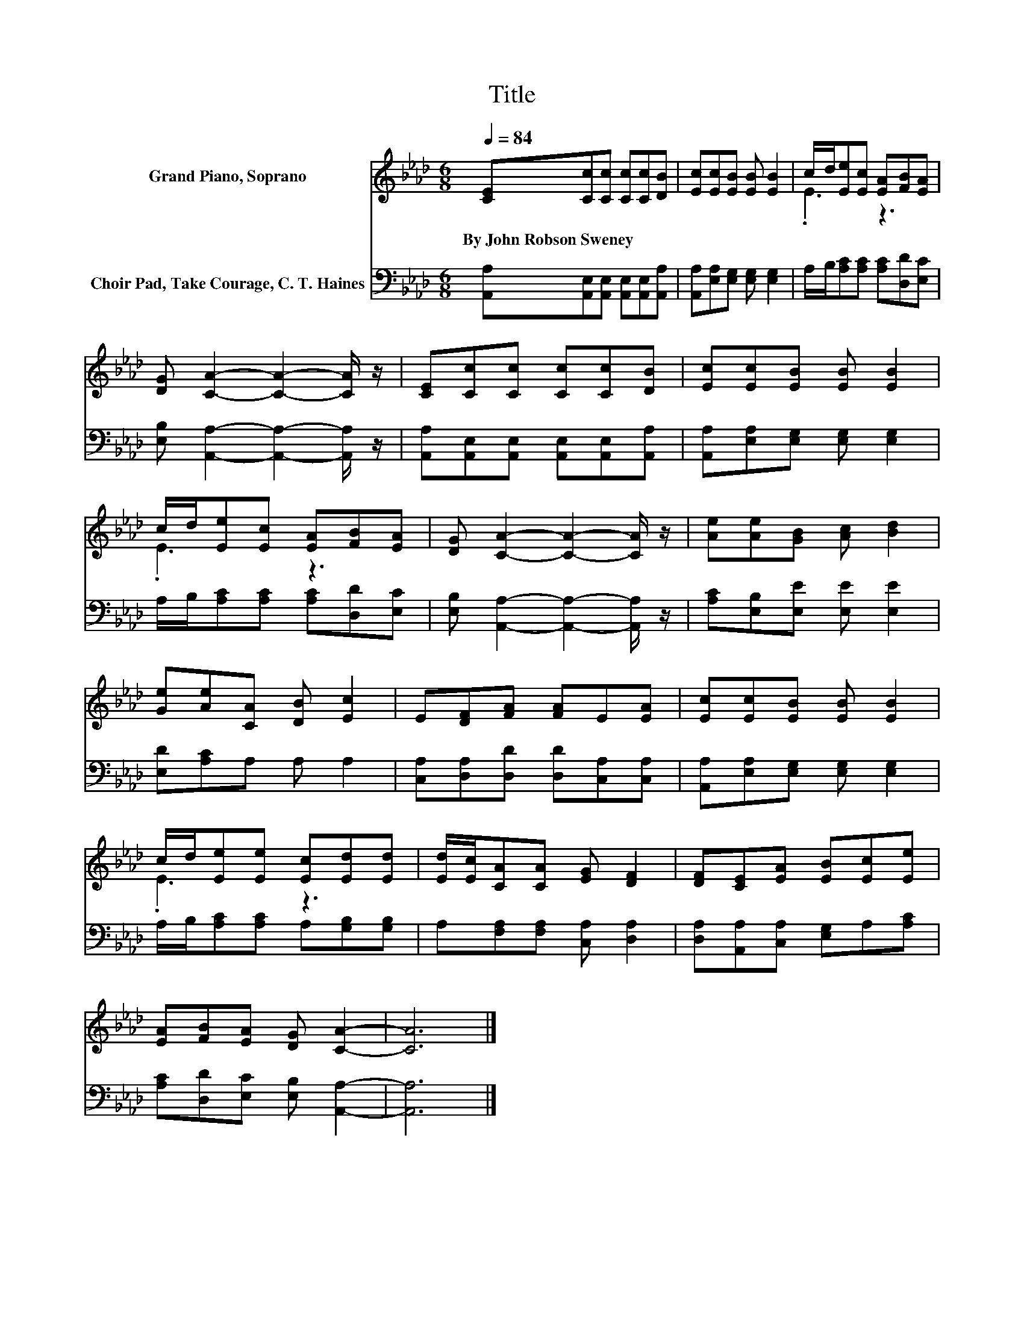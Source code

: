 X:1
T:Title
%%score ( 1 2 ) 3
L:1/8
Q:1/4=84
M:6/8
K:Ab
V:1 treble nm="Grand Piano, Soprano"
V:2 treble 
V:3 bass nm="Choir Pad, Take Courage, C. T. Haines"
V:1
 [CE][Cc][Cc] [Cc][Cc][DB] | [Ec][Ec][EB] [EB] [EB]2 | c/d/[Ee][Ec] [EA][FB][EA] | %3
w: By~John~Robson~Sweney * * * * *|||
 [DG] [CA]2- [CA]2- [CA]/ z/ | [CE][Cc][Cc] [Cc][Cc][DB] | [Ec][Ec][EB] [EB] [EB]2 | %6
w: |||
 c/d/[Ee][Ec] [EA][FB][EA] | [DG] [CA]2- [CA]2- [CA]/ z/ | [Ae][Ae][GB] [Ac] [Bd]2 | %9
w: |||
 [Ge][Ae][CA] [DB] [Ec]2 | E[DF][FA] [FA]E[EA] | [Ec][Ec][EB] [EB] [EB]2 | %12
w: |||
 c/d/[Ee][Ee] [Ec][Ed][Ed] | [Ed]/[Ec]/[CA][CA] [EG] [DF]2 | [DF][CE][EA] [EB][Ec][Ee] | %15
w: |||
 [EA][FB][EA] [DG] [CA]2- | [CA]6 |] %17
w: ||
V:2
 x6 | x6 | .E3 z3 | x6 | x6 | x6 | .E3 z3 | x6 | x6 | x6 | x6 | x6 | .E3 z3 | x6 | x6 | x6 | x6 |] %17
V:3
 [A,,A,][A,,E,][A,,E,] [A,,E,][A,,E,][A,,A,] | [A,,A,][E,A,][E,G,] [E,G,] [E,G,]2 | %2
 A,/B,/[A,C][A,C] [A,C][D,D][E,C] | [E,B,] [A,,A,]2- [A,,A,]2- [A,,A,]/ z/ | %4
 [A,,A,][A,,E,][A,,E,] [A,,E,][A,,E,][A,,A,] | [A,,A,][E,A,][E,G,] [E,G,] [E,G,]2 | %6
 A,/B,/[A,C][A,C] [A,C][D,D][E,C] | [E,B,] [A,,A,]2- [A,,A,]2- [A,,A,]/ z/ | %8
 [A,C][E,B,][E,E] [E,E] [E,E]2 | [E,D][A,C]A, A, A,2 | [C,A,][D,A,][D,D] [D,D][C,A,][C,A,] | %11
 [A,,A,][E,A,][E,G,] [E,G,] [E,G,]2 | A,/B,/[A,C][A,C] A,[G,B,][G,B,] | %13
 A,[F,A,][F,A,] [C,A,] [D,A,]2 | [D,A,][A,,A,][C,A,] [E,G,]A,[A,C] | %15
 [A,C][D,D][E,C] [E,B,] [A,,A,]2- | [A,,A,]6 |] %17

